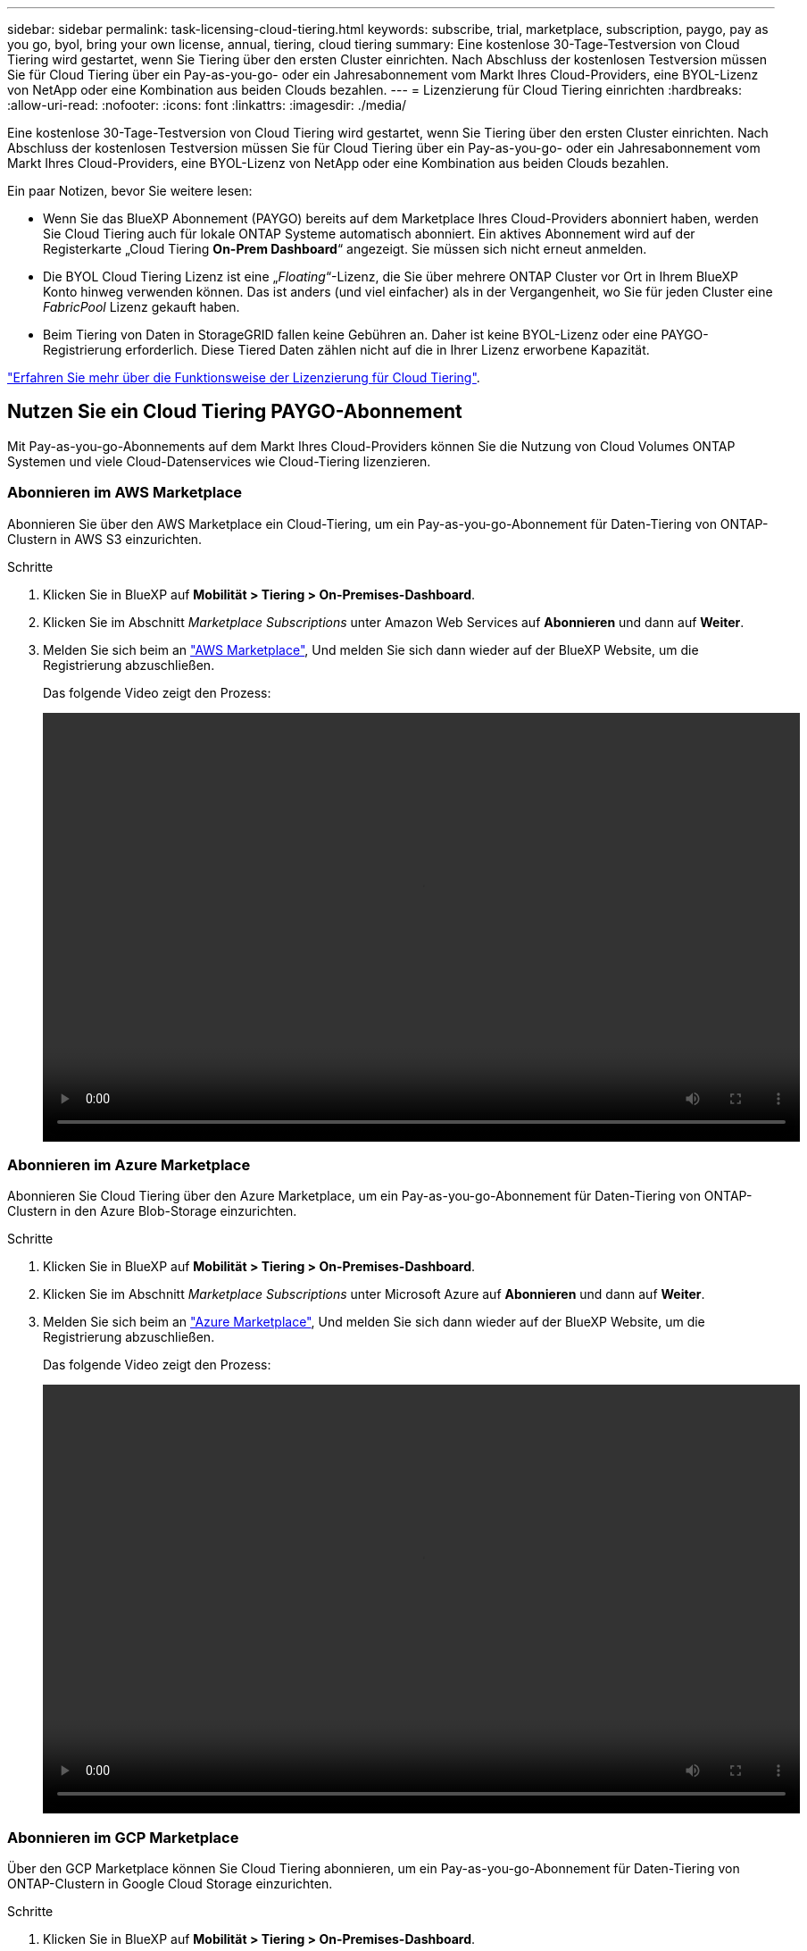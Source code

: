 ---
sidebar: sidebar 
permalink: task-licensing-cloud-tiering.html 
keywords: subscribe, trial, marketplace, subscription, paygo, pay as you go, byol, bring your own license, annual, tiering, cloud tiering 
summary: Eine kostenlose 30-Tage-Testversion von Cloud Tiering wird gestartet, wenn Sie Tiering über den ersten Cluster einrichten. Nach Abschluss der kostenlosen Testversion müssen Sie für Cloud Tiering über ein Pay-as-you-go- oder ein Jahresabonnement vom Markt Ihres Cloud-Providers, eine BYOL-Lizenz von NetApp oder eine Kombination aus beiden Clouds bezahlen. 
---
= Lizenzierung für Cloud Tiering einrichten
:hardbreaks:
:allow-uri-read: 
:nofooter: 
:icons: font
:linkattrs: 
:imagesdir: ./media/


[role="lead"]
Eine kostenlose 30-Tage-Testversion von Cloud Tiering wird gestartet, wenn Sie Tiering über den ersten Cluster einrichten. Nach Abschluss der kostenlosen Testversion müssen Sie für Cloud Tiering über ein Pay-as-you-go- oder ein Jahresabonnement vom Markt Ihres Cloud-Providers, eine BYOL-Lizenz von NetApp oder eine Kombination aus beiden Clouds bezahlen.

Ein paar Notizen, bevor Sie weitere lesen:

* Wenn Sie das BlueXP Abonnement (PAYGO) bereits auf dem Marketplace Ihres Cloud-Providers abonniert haben, werden Sie Cloud Tiering auch für lokale ONTAP Systeme automatisch abonniert. Ein aktives Abonnement wird auf der Registerkarte „Cloud Tiering *On-Prem Dashboard*“ angezeigt. Sie müssen sich nicht erneut anmelden.
* Die BYOL Cloud Tiering Lizenz ist eine „_Floating_“-Lizenz, die Sie über mehrere ONTAP Cluster vor Ort in Ihrem BlueXP Konto hinweg verwenden können. Das ist anders (und viel einfacher) als in der Vergangenheit, wo Sie für jeden Cluster eine _FabricPool_ Lizenz gekauft haben.
* Beim Tiering von Daten in StorageGRID fallen keine Gebühren an. Daher ist keine BYOL-Lizenz oder eine PAYGO-Registrierung erforderlich. Diese Tiered Daten zählen nicht auf die in Ihrer Lizenz erworbene Kapazität.


link:concept-cloud-tiering.html#pricing-and-licenses["Erfahren Sie mehr über die Funktionsweise der Lizenzierung für Cloud Tiering"].



== Nutzen Sie ein Cloud Tiering PAYGO-Abonnement

Mit Pay-as-you-go-Abonnements auf dem Markt Ihres Cloud-Providers können Sie die Nutzung von Cloud Volumes ONTAP Systemen und viele Cloud-Datenservices wie Cloud-Tiering lizenzieren.



=== Abonnieren im AWS Marketplace

Abonnieren Sie über den AWS Marketplace ein Cloud-Tiering, um ein Pay-as-you-go-Abonnement für Daten-Tiering von ONTAP-Clustern in AWS S3 einzurichten.

[[subscribe-aws]]
.Schritte
. Klicken Sie in BlueXP auf *Mobilität > Tiering > On-Premises-Dashboard*.
. Klicken Sie im Abschnitt _Marketplace Subscriptions_ unter Amazon Web Services auf *Abonnieren* und dann auf *Weiter*.
. Melden Sie sich beim an https://aws.amazon.com/marketplace/pp/prodview-oorxakq6lq7m4?sr=0-8&ref_=beagle&applicationId=AWSMPContessa["AWS Marketplace"^], Und melden Sie sich dann wieder auf der BlueXP Website, um die Registrierung abzuschließen.
+
Das folgende Video zeigt den Prozess:

+
video::video_subscribing_aws_tiering.mp4[width=848,height=480]




=== Abonnieren im Azure Marketplace

Abonnieren Sie Cloud Tiering über den Azure Marketplace, um ein Pay-as-you-go-Abonnement für Daten-Tiering von ONTAP-Clustern in den Azure Blob-Storage einzurichten.

[[subscribe-azure]]
.Schritte
. Klicken Sie in BlueXP auf *Mobilität > Tiering > On-Premises-Dashboard*.
. Klicken Sie im Abschnitt _Marketplace Subscriptions_ unter Microsoft Azure auf *Abonnieren* und dann auf *Weiter*.
. Melden Sie sich beim an https://azuremarketplace.microsoft.com/en-us/marketplace/apps/netapp.cloud-manager?tab=Overview["Azure Marketplace"^], Und melden Sie sich dann wieder auf der BlueXP Website, um die Registrierung abzuschließen.
+
Das folgende Video zeigt den Prozess:

+
video::video_subscribing_azure_tiering.mp4[width=848,height=480]




=== Abonnieren im GCP Marketplace

Über den GCP Marketplace können Sie Cloud Tiering abonnieren, um ein Pay-as-you-go-Abonnement für Daten-Tiering von ONTAP-Clustern in Google Cloud Storage einzurichten.

[[subscribe-gcp]]
.Schritte
. Klicken Sie in BlueXP auf *Mobilität > Tiering > On-Premises-Dashboard*.
. Klicken Sie im Abschnitt _Marketplace Subscriptions_ unter Google Cloud auf *Abonnieren* und dann auf *Weiter*.
. Melden Sie sich beim an https://console.cloud.google.com/marketplace/details/netapp-cloudmanager/cloud-manager?supportedpurview=project&rif_reserved["GCP Marketplace"^], Und melden Sie sich dann wieder auf der BlueXP Website, um die Registrierung abzuschließen.
+
Das folgende Video zeigt den Prozess:

+
video::video_subscribing_gcp_tiering.mp4[width=848,height=480]




== Verwenden Sie einen Jahresvertrag

Sie bezahlen jährlich mit Cloud-Tiering durch den Kauf eines Jahresvertrags.

Beim Tiering inaktiver Daten zu AWS können Sie einen jährlichen Vertrag von abonnieren https://aws.amazon.com/marketplace/pp/B086PDWSS8["AWS Marketplace Seite"^]. Und ist in 1-, 2- oder 3-Jahres-Laufzeiten erhältlich.

Wenn Sie diese Option verwenden möchten, richten Sie Ihr Abonnement auf der Marketplace-Seite ein und dann https://docs.netapp.com/us-en/cloud-manager-setup-admin/task-adding-aws-accounts.html#associate-an-aws-subscription["Verbinden Sie das Abonnement mit Ihren AWS Zugangsdaten"^].

Jahresverträge werden derzeit nicht unterstützt, wenn Tiering zu Azure oder GCP.



== Verwenden einer Cloud Tiering-BYOL-Lizenz

Mit den Bring-Your-Own-License-Lizenzen von NetApp erhalten Sie Vertragsbedingungen mit 1, 2 oder 3 Jahren. Die BYOL *Cloud Tiering*-Lizenz ist eine _floating_ Lizenz, die Sie über mehrere ONTAP Cluster vor Ort in Ihrem BlueXP Konto hinweg verwenden können. Die in Ihrer Cloud Tiering Lizenz definierte Gesamtkapazität an Tiering wird von allen * Ihrer On-Prem-Cluster geteilt, was die Erstlizenzierung und Erneuerung vereinfacht.

Wenn Sie keine Cloud Tiering Lizenz haben, setzen Sie sich mit uns in Verbindung, um eine Lizenz zu erwerben:

* Mailto:ng-cloud-tiering@netapp.com?Subject=Lizenzierung[E-Mail senden, um eine Lizenz zu erwerben].
* Klicken Sie rechts unten auf das Chat-Symbol von BlueXP, um eine Lizenz anzufordern.


Wenn Sie optional eine nicht zugewiesene Node-basierte Lizenz für Cloud Volumes ONTAP haben, die Sie nicht verwenden werden, können Sie diese in eine Cloud Tiering-Lizenz mit derselben Dollaräquivalenz und demselben Ablaufdatum konvertieren. https://docs.netapp.com/us-en/cloud-manager-cloud-volumes-ontap/task-manage-node-licenses.html#exchange-unassigned-node-based-licenses["Weitere Informationen finden Sie hier"^].

Sie verwenden die Seite „Digital Wallet“ in BlueXP, um BYOL-Lizenzen für Cloud Tiering zu verwalten. Sie können neue Lizenzen hinzufügen und vorhandene Lizenzen aktualisieren.



=== Neue BYOL-Lizenzierung von Cloud Tiering ab 21. August 2021

Die neue *Cloud Tiering*-Lizenz wurde im August 2021 für Tiering-Konfigurationen eingeführt, die in BlueXP mit dem Cloud Tiering Service unterstützt werden. BlueXP unterstützt derzeit Tiering in folgenden Cloud-Storage: Amazon S3, Azure Blob Storage, Google Cloud Storage, NetApp StorageGRID und S3-kompatiblen Objekt-Storage.

Die *FabricPool*-Lizenz, die Sie in der Vergangenheit für das Tiering von On-Premises-ONTAP-Daten in die Cloud verwendet haben, wird nur für ONTAP-Bereitstellungen in Websites gehalten, die keinen Internetzugang haben (auch als „dunkle Standorte“ bezeichnet), und für das Tiering von Konfigurationen in IBM Cloud-Objektspeicher. Wenn Sie diese Art der Konfiguration verwenden, installieren Sie eine FabricPool Lizenz auf jedem Cluster mithilfe von System Manager oder der ONTAP CLI.


TIP: Beachten Sie, dass für Tiering zu StorageGRID keine Lizenz für FabricPool oder Cloud Tiering erforderlich ist.

Wenn Sie derzeit die FabricPool-Lizenzierung verwenden, sind Sie erst betroffen, wenn die FabricPool-Lizenz das Ablaufdatum oder die maximale Kapazität erreicht hat. Wenden Sie sich an NetApp, wenn Sie Ihre Lizenz aktualisieren müssen, oder an eine frühere Version, um sicherzustellen, dass die Möglichkeit des Tiering von Daten in die Cloud nicht unterbrochen wird.

* Wenn Sie eine Konfiguration verwenden, die in BlueXP unterstützt wird, werden Ihre FabricPool-Lizenzen in Cloud Tiering-Lizenzen konvertiert, und diese werden im digitalen Wallet angezeigt. Nach Ablauf dieser anfänglichen Lizenzen müssen Sie die Cloud Tiering Lizenzen aktualisieren.
* Wenn Sie eine Konfiguration verwenden, die in BlueXP nicht unterstützt wird, verwenden Sie weiterhin eine FabricPool-Lizenz. https://docs.netapp.com/us-en/ontap/cloud-install-fabricpool-task.html["Erfahren Sie, wie Sie für das Tiering mit System Manager lizenzieren"^].


Hier sind einige Dinge, die Sie über die beiden Lizenzen wissen müssen:

[cols="50,50"]
|===
| Cloud-Tiering-Lizenz | FabricPool Lizenz 


| Es handelt sich um eine „_Floating_Lizenz“, die Sie über mehrere ONTAP Cluster vor Ort hinweg verwenden können. | Es handelt sich um eine Lizenz pro Cluster, die Sie für _every_ Cluster erwerben und lizenzieren. 


| Sie ist in BlueXP im Digital Wallet registriert. | Er wird auf einzelne Cluster mithilfe von System Manager oder der ONTAP CLI angewendet. 


| Die Konfiguration und das Management von Tiers erfolgt über den Cloud Tiering Service in BlueXP. | Die Tiering-Konfiguration und das Management erfolgen über System Manager oder über die ONTAP CLI. 


| Sobald Sie konfiguriert sind, können Sie den Tiering Service mit der kostenlosen Testversion 30 Tage lang ohne Lizenz verwenden. | Nach der Konfiguration können Sie das Tiering der ersten 10 TB an Daten kostenlos durchführen. 
|===


=== Holen Sie sich Ihre Cloud Tiering Lizenzdatei

Nachdem Sie Ihre Cloud Tiering-Lizenz erworben haben, aktivieren Sie die Lizenz in BlueXP, indem Sie die Seriennummer und das NSS-Konto für Cloud Tiering eingeben oder die Lizenzdatei für NLF hochladen. Die folgenden Schritte zeigen, wie Sie die Lizenzdatei NLF abrufen können, wenn Sie diese Methode verwenden möchten.

.Schritte
. Melden Sie sich beim an https://mysupport.netapp.com["NetApp Support Website"^] Klicken Sie anschließend auf *Systeme > Softwarelizenzen*.
. Geben Sie die Seriennummer der Cloud Tiering-Lizenz ein.
+
image:screenshot_cloud_tiering_license_step1.gif["Ein Screenshot, der eine Tabelle von Lizenzen zeigt, nachdem Sie nach der Seriennummer suchen."]

. Klicken Sie unter *Lizenzschlüssel* auf *NetApp Lizenzdatei erhalten*.
. Geben Sie Ihre BlueXP-Konto-ID ein (dies wird als Mandanten-ID auf der Support-Website bezeichnet) und klicken Sie auf *Absenden*, um die Lizenzdatei herunterzuladen.
+
image:screenshot_cloud_tiering_license_step2.gif["Ein Screenshot, in dem das Dialogfeld „Lizenz abrufen“ angezeigt wird, in dem Sie Ihre Mandanten-ID eingeben und dann auf „Senden“ klicken, um die Lizenzdatei herunterzuladen."]

+
Sie können Ihre BlueXP-Konto-ID finden, indem Sie oben in BlueXP das Dropdown-Menü *Konto* auswählen und dann neben Ihrem Konto auf *Konto verwalten* klicken. Ihre Account-ID wird auf der Registerkarte „Übersicht“ angezeigt.





=== Fügen Sie Byol-Lizenzen für Cloud Tiering zu Ihrem Konto hinzu

Nachdem Sie eine Cloud Tiering Lizenz für Ihr BlueXP-Konto erworben haben, müssen Sie BlueXP die Lizenz hinzufügen, um den Cloud Tiering Service nutzen zu können.

.Schritte
. Klicken Sie Auf *Governance > Digital Wallet > Data Services Licenses*.
. Klicken Sie Auf *Lizenz Hinzufügen*.
. Geben Sie im Dialogfeld „_Lizenz hinzufügen_“ die Lizenzinformationen ein, und klicken Sie auf *Lizenz hinzufügen*:
+
** Wenn Sie über die Seriennummer der Tiering-Lizenz verfügen und Ihr NSS-Konto kennen, wählen Sie die Option *Seriennummer eingeben* aus, und geben Sie diese Informationen ein.
+
Wenn Ihr NetApp Support Site Konto nicht in der Dropdown-Liste verfügbar ist, https://docs.netapp.com/us-en/cloud-manager-setup-admin/task-adding-nss-accounts.html["Fügen Sie das NSS-Konto zu BlueXP hinzu"^].

** Wenn Sie über die Tiering-Lizenzdatei verfügen, wählen Sie die Option *Lizenzdatei hochladen* aus, und befolgen Sie die Anweisungen, um die Datei anzuhängen.
+
image:screenshot_services_license_add.png["Ein Screenshot, der die Seite zeigt, auf der die BYOL-Lizenz von Cloud Tiering hinzugefügt wird"]





.Ergebnis
BlueXP fügt die Lizenz hinzu, damit Ihr Cloud Tiering Service aktiv ist.



=== Aktualisieren einer BYOL-Lizenz für Cloud Tiering

Wenn sich Ihre Lizenzlaufzeit dem Ablaufdatum nähert oder Ihre lizenzierte Kapazität die Obergrenze erreicht, werden Sie in Cloud Tiering benachrichtigt.

image:screenshot_services_license_expire2.png["Ein Screenshot, der eine auslaufende Lizenz auf der Seite „Cloud Tiering“ anzeigt."]

Dieser Status wird auch auf der Seite „Digital Wallet“ angezeigt.

image:screenshot_services_license_expire1.png["Ein Screenshot mit einer auslaufenden Lizenz auf der Seite „Digital Wallet“."]

Sie können Ihre Cloud-Tiering-Lizenz vor Ablauf des Gültigkeitsdatums aktualisieren, damit Sie Ihre Daten-Tiering in die Cloud nicht unterbrechen können.

.Schritte
. Klicken Sie rechts unten auf BlueXP auf das Chat-Symbol, um eine Erweiterung Ihres Termins oder zusätzliche Kapazität Ihrer Cloud Tiering-Lizenz für die jeweilige Seriennummer anzufordern.
+
Nach der Zahlung für die Lizenz und der Registrierung auf der NetApp Support-Website aktualisiert BlueXP automatisch die Lizenz im Digital Wallet. Auf der Seite „Data Services Licenses“ wird die Änderung in 5 bis 10 Minuten dargestellt.

. Wenn BlueXP die Lizenz nicht automatisch aktualisieren kann, müssen Sie die Lizenzdatei manuell hochladen.
+
.. Das können Sie <<Holen Sie sich Ihre Cloud Tiering Lizenzdatei,Beziehen Sie die Lizenzdatei über die NetApp Support-Website>>.
.. Klicken Sie auf der Seite Digital Wallet auf der Registerkarte „_Data Services Licenses_“ auf image:screenshot_horizontal_more_button.gif["Weitere Symbole"] Klicken Sie für die Serviceseriennummer, die Sie aktualisieren, auf *Lizenz aktualisieren*.
+
image:screenshot_services_license_update.png["Ein Screenshot, in dem Sie die Schaltfläche Lizenz aktualisieren für einen bestimmten Service auswählen."]

.. Laden Sie auf der Seite _Update License_ die Lizenzdatei hoch und klicken Sie auf *Update License*.




.Ergebnis
BlueXP aktualisiert die Lizenz, damit Ihr Cloud Tiering Service weiterhin aktiv ist.



== Anwenden von Cloud-Tiering-Lizenzen auf Cluster in speziellen Konfigurationen

In den folgenden Konfigurationen können ONTAP Cluster Cloud Tiering Lizenzen verwenden. Die Lizenz muss jedoch auf unterschiedliche Weise angewendet werden als Single-Node Cluster, HA-konfigurierte Cluster, Cluster in Tiering Mirror-Konfigurationen und MetroCluster-Konfigurationen mit FabricPool Mirror:

* Cluster, die zu IBM Cloud Object Storage Tiering sind
* Cluster, die in „dunklen Standorten“ installiert sind




=== Prozess für vorhandene Cluster mit einer FabricPool-Lizenz

Wenn Sie link:task-managing-tiering.html#discovering-additional-clusters-from-cloud-tiering["Ermitteln Sie einen dieser speziellen Cluster-Typen in Cloud Tiering"], Cloud Tiering erkennt die FabricPool-Lizenz und fügt die Lizenz in das Digitale Geldbörse. Diese Cluster werden weiterhin Daten-Tiering wie gewohnt fortsetzen. Nach Ablauf der FabricPool Lizenz müssen Sie eine Cloud Tiering Lizenz erwerben.



=== Prozess für neu erstellte Cluster

Bei der Erkennung von typischen Clustern in Cloud Tiering konfigurieren Sie über die Cloud Tiering Schnittstelle Tiering Tiering Tiering Tiering. In diesen Fällen geschehen die folgenden Aktionen:

. Die „übergeordnete“ Cloud Tiering Lizenz verfolgt die von allen Clustern verwendete Kapazität für das Tiering, um sicherzustellen, dass die Lizenz über genügend Kapazität verfügen. Die gesamte lizenzierte Kapazität und das Ablaufdatum werden im Digital Wallet angezeigt.
. Auf jedem Cluster wird automatisch eine „Child“ Tiering-Lizenz installiert, um mit der übergeordneten Lizenz zu kommunizieren.



NOTE: Die im System Manager oder in der ONTAP CLI für die „untergeordnete“ Lizenz angegebene lizenzierte Kapazität und das Ablaufdatum sind keine echten Informationen. Bedenken Sie daher nicht, wenn die Informationen nicht identisch sind. Diese Werte werden intern von der Cloud Tiering Software gemanagt. Die echten Informationen werden im Digital Wallet erfasst.

Für die beiden oben aufgeführten Konfigurationen müssen Sie Tiering mit System Manager oder der ONTAP CLI (nicht über die Cloud Tiering Schnittstelle) konfigurieren. In diesen Fällen müssen Sie also die untergeordnete Lizenz zu diesen Clustern manuell über die Cloud Tiering Schnittstelle schieben.

Da Daten für Tiering-Spiegelkonfigurationen auf zwei unterschiedliche Objekt-Storage-Standorte verteilt sind, müssen Sie für das Tiering von Daten an beide Standorte eine Lizenz mit genügend Kapazität erwerben.

.Schritte
. Installieren und konfigurieren Sie Ihre ONTAP Cluster mithilfe von System Manager oder ONTAP CLI.
+
Konfigurieren Sie Tiering jetzt nicht.

. link:task-licensing-cloud-tiering.html#use-a-cloud-tiering-byol-license["Cloud Tiering Lizenz erwerben"] Für die Kapazität, die für das neue Cluster oder die Cluster benötigt wird.
. In BlueXP link:task-licensing-cloud-tiering.html#add-cloud-tiering-byol-licenses-to-your-account["Fügen Sie die Lizenz zum Digital Wallet hinzu"].
. In Cloud-Tiering link:task-managing-tiering.html#discovering-additional-clusters-from-cloud-tiering["Ermitteln Sie die neuen Cluster"].
. Klicken Sie auf der Seite Cluster auf image:screenshot_horizontal_more_button.gif["Weitere Symbole"] Wählen Sie für den Cluster die Option *Lizenz bereitstellen* aus.
+
image:screenshot_tiering_deploy_license.png["Ein Screenshot, der zeigt, wie eine Tiering-Lizenz auf einem ONTAP Cluster bereitgestellt wird"]

. Klicken Sie im Dialogfeld „_Deploy License_“ auf *Bereitstellen*.
+
Die untergeordnete Lizenz wird auf dem ONTAP Cluster bereitgestellt.

. Kehren Sie zu System Manager oder zur ONTAP CLI zurück und richten Sie Ihre Tiering-Konfiguration ein.
+
https://docs.netapp.com/us-en/ontap/fabricpool/manage-mirrors-task.html["Konfigurationsinformationen für FabricPool Mirror"]

+
https://docs.netapp.com/us-en/ontap/fabricpool/setup-object-stores-mcc-task.html["Informationen zur FabricPool MetroCluster-Konfiguration"]

+
https://docs.netapp.com/us-en/ontap/fabricpool/setup-ibm-object-storage-cloud-tier-task.html["Tiering zu IBM Cloud Objekt-Storage-Informationen"]


